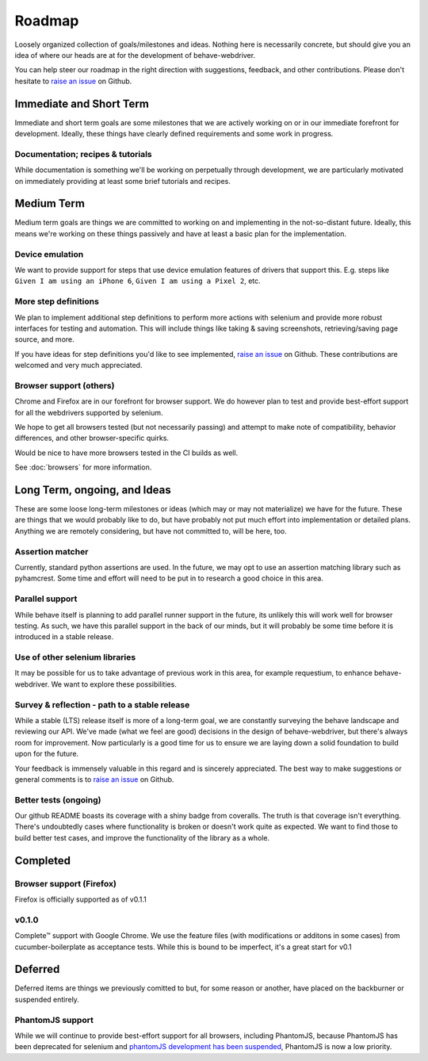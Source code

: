 Roadmap
=======

Loosely organized collection of goals/milestones and ideas. Nothing here is necessarily concrete, but should give you an
idea of where our heads are at for the development of behave-webdriver.

You can help steer our roadmap in the right direction with suggestions, feedback, and other contributions. Please don't
hesitate to `raise an issue`_ on Github.


Immediate and Short Term
------------------------

Immediate and short term goals are some milestones that we are actively working on or in our immediate forefront for development.
Ideally, these things have clearly defined requirements and some work in progress.



Documentation; recipes & tutorials
^^^^^^^^^^^^^^^^^^^^^^^^^^^^^^^^^^

While documentation is something we'll be working on perpetually through development,
we are particularly motivated on immediately providing at least some brief tutorials and recipes.



Medium Term
-----------

Medium term goals are things we are committed to working on and implementing in the not-so-distant future.
Ideally, this means we're working on these things passively and have at least a basic plan for the implementation.


Device emulation
^^^^^^^^^^^^^^^^

We want to provide support for steps that use device emulation features of drivers that support this. E.g. steps like
``Given I am using an iPhone 6``, ``Given I am using a Pixel 2``,  etc.



More step definitions
^^^^^^^^^^^^^^^^^^^^^

We plan to implement additional step definitions to perform more actions with selenium and provide more robust
interfaces for testing and automation. This will include things like taking & saving screenshots, retrieving/saving page source, and more.

If you have ideas for step definitions you'd like to see implemented, `raise an issue`_ on Github. These contributions
are welcomed and very much appreciated.

Browser support (others)
^^^^^^^^^^^^^^^^^^^^^^^^

Chrome and Firefox are in our forefront for browser support. We do however plan to test and provide best-effort
support for all the webdrivers supported by selenium.

We hope to get all browsers tested (but not necessarily passing) and attempt to make note of compatibility, behavior differences, and other browser-specific quirks.

Would be nice to have more browsers tested in the CI builds as well.

See :doc:`browsers` for more information.



Long Term, ongoing, and Ideas
-----------------------------

These are some loose long-term milestones or ideas (which may or may not materialize) we have for the future.
These are things that we would probably like to do, but have probably not put much effort into implementation or detailed plans.
Anything we are remotely considering, but have not committed to, will be here, too.

Assertion matcher
^^^^^^^^^^^^^^^^^

Currently, standard python assertions are used. In the future, we may opt to use an assertion matching library such as
pyhamcrest. Some time and effort will need to be put in to research a good choice in this area.


Parallel support
^^^^^^^^^^^^^^^^

While behave itself is planning to add parallel runner support in the future, its unlikely this will work well for
browser testing. As such, we have this parallel support in the back of our minds, but it will probably be some time before
it is introduced in a stable release.


Use of other selenium libraries
^^^^^^^^^^^^^^^^^^^^^^^^^^^^^^^

It may be possible for us to take advantage of previous work in this area, for example requestium, to enhance behave-webdriver.
We want to explore these possibilities.


Survey & reflection - path to a stable release
^^^^^^^^^^^^^^^^^^^^^^^^^^^^^^^^^^^^^^^^^^^^^^

While a stable (LTS) release itself is more of a long-term goal, we are constantly surveying the behave landscape and reviewing our API.
We've made (what we feel are good) decisions in the design of behave-webdriver, but there's always room for improvement.
Now particularly is a good time for us to ensure we are laying down a solid foundation to build upon for the future.

Your feedback is immensely valuable in this regard and is sincerely appreciated.
The best way to make suggestions or general comments is to `raise an issue`_ on Github.




Better tests (ongoing)
^^^^^^^^^^^^^^^^^^^^^^

Our github README boasts its coverage with a shiny badge from coveralls. The truth is that coverage isn't everything. There's undoubtedly cases
where functionality is broken or doesn't work quite as expected. We want to find those to build better test cases, and
improve the functionality of the library as a whole.




Completed
---------

Browser support (Firefox)
^^^^^^^^^^^^^^^^^^^^^^^^^

Firefox is officially supported as of v0.1.1

v0.1.0
^^^^^^

Complete™ support with Google Chrome. We use the feature files (with modifications or additons in some cases) from
cucumber-boilerplate as acceptance tests. While this is bound to be imperfect, it's a great start for v0.1


Deferred
--------

Deferred items are things we previously comitted to but, for some reason or another, have placed on the backburner or
suspended entirely.

PhantomJS support
^^^^^^^^^^^^^^^^^

While we will continue to provide best-effort support for all browsers, including PhantomJS, because PhantomJS has been
deprecated for selenium and `phantomJS development has been suspended`_, PhantomJS is now a low priority.

.. _raise an issue: https://github.com/spyoungtech/behave-webdriver/issues/new


.. _phantomJS development has been suspended: https://github.com/ariya/phantomjs/issues/15344
